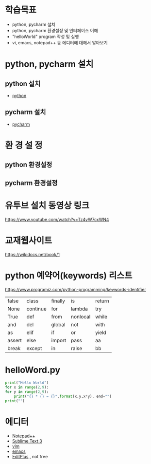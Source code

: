 * 학습목표
  - python, pycharm 설치 
  - python, pycharm 환경설정 및 인터페이스 이해
  - "helloWorld" program 작성 및 실행
  - vi, emacs, notepad++ 등 에디터에 대해서 알아보기
    
* python, pycharm 설치
** python 설치
   - [[https://www.python.org/downloads/][python]]
[[./images/pythonDownload.jpg]]
  

** pycharm 설치
   - [[https://www.jetbrains.com/pycharm/download/#section=windows][pycharm]]

[[./images/pycharmDownload.jpg]]

* 환 경 설 정
** python 환경설정
   [[./images/pythonSetting01.jpg]]
   [[./images/pythonSetting02.jpg]]
   

** pycharm 환경설정

   
* 유투브 설치 동영상 링크
https://www.youtube.com/watch?v=Tz4yW7cxWN4
   
* 교재웹사이트
https://wikidocs.net/book/1


* python 예약어(keywords) 리스트
https://www.programiz.com/python-programming/keywords-identifier

|--------+----------+---------+----------+--------|
| false  | class    | finally | is       | return |
| None   | continue | for     | lambda   | try    |
| True   | def      | from    | nonlocal | while  |
| and    | del      | global  | not      | with   |
| as     | elif     | if      | or       | yield  |
| assert | else     | import  | pass     | aa     |
| break  | except   | in      | raise    | bb     |
|--------+----------+---------+----------+--------|

* helloWord.py
  #+BEGIN_SRC python
    print("Hello World")
    for x in range(2,9):
	for y in range(2,9):
	    print("{} * {} = {}".format(x,y,x*y), end="")
	print("")
  
  #+END_SRC
  
* 에디터 
  - [[https://notepad-plus-plus.org/download/v7.6.4.html][Notepad++]]
  - [[https://www.sublimetext.com/3][Sublime Text 3]]
  - [[https://www.vim.org/][vim]]
  - [[https://www.gnu.org/software/emacs/download.html][emacs]]
  - [[https://www.editplus.com/download.html][EditPlus]] , not free
